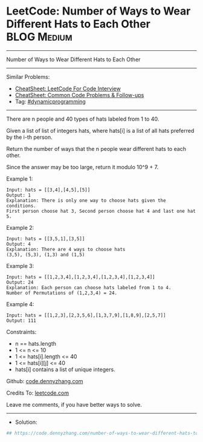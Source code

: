 * LeetCode: Number of Ways to Wear Different Hats to Each Other :BLOG:Medium:
#+STARTUP: showeverything
#+OPTIONS: toc:nil \n:t ^:nil creator:nil d:nil
:PROPERTIES:
:type:     dynamicprogramming
:END:
---------------------------------------------------------------------
Number of Ways to Wear Different Hats to Each Other
---------------------------------------------------------------------
#+BEGIN_HTML
<a href="https://github.com/dennyzhang/code.dennyzhang.com/tree/master/problems/number-of-ways-to-wear-different-hats-to-each-other"><img align="right" width="200" height="183" src="https://www.dennyzhang.com/wp-content/uploads/denny/watermark/github.png" /></a>
#+END_HTML
Similar Problems:
- [[https://cheatsheet.dennyzhang.com/cheatsheet-leetcode-A4][CheatSheet: LeetCode For Code Interview]]
- [[https://cheatsheet.dennyzhang.com/cheatsheet-followup-A4][CheatSheet: Common Code Problems & Follow-ups]]
- Tag: [[https://code.dennyzhang.com/review-dynamicprogramming][#dynamicprogramming]]
---------------------------------------------------------------------
There are n people and 40 types of hats labeled from 1 to 40.

Given a list of list of integers hats, where hats[i] is a list of all hats preferred by the i-th person.

Return the number of ways that the n people wear different hats to each other.

Since the answer may be too large, return it modulo 10^9 + 7.
 
Example 1:
#+BEGIN_EXAMPLE
Input: hats = [[3,4],[4,5],[5]]
Output: 1
Explanation: There is only one way to choose hats given the conditions. 
First person choose hat 3, Second person choose hat 4 and last one hat 5.
#+END_EXAMPLE

Example 2:
#+BEGIN_EXAMPLE
Input: hats = [[3,5,1],[3,5]]
Output: 4
Explanation: There are 4 ways to choose hats
(3,5), (5,3), (1,3) and (1,5)
#+END_EXAMPLE

Example 3:
#+BEGIN_EXAMPLE
Input: hats = [[1,2,3,4],[1,2,3,4],[1,2,3,4],[1,2,3,4]]
Output: 24
Explanation: Each person can choose hats labeled from 1 to 4.
Number of Permutations of (1,2,3,4) = 24.
#+END_EXAMPLE

Example 4:
#+BEGIN_EXAMPLE
Input: hats = [[1,2,3],[2,3,5,6],[1,3,7,9],[1,8,9],[2,5,7]]
Output: 111
#+END_EXAMPLE

Constraints:

- n == hats.length
- 1 <= n <= 10
- 1 <= hats[i].length <= 40
- 1 <= hats[i][j] <= 40
- hats[i] contains a list of unique integers.

Github: [[https://github.com/dennyzhang/code.dennyzhang.com/tree/master/problems/number-of-ways-to-wear-different-hats-to-each-other][code.dennyzhang.com]]

Credits To: [[https://leetcode.com/problems/number-of-ways-to-wear-different-hats-to-each-other/description/][leetcode.com]]

Leave me comments, if you have better ways to solve.
---------------------------------------------------------------------
- Solution:

#+BEGIN_SRC python
## https://code.dennyzhang.com/number-of-ways-to-wear-different-hats-to-each-other

#+END_SRC

#+BEGIN_HTML
<div style="overflow: hidden;">
<div style="float: left; padding: 5px"> <a href="https://www.linkedin.com/in/dennyzhang001"><img src="https://www.dennyzhang.com/wp-content/uploads/sns/linkedin.png" alt="linkedin" /></a></div>
<div style="float: left; padding: 5px"><a href="https://github.com/dennyzhang"><img src="https://www.dennyzhang.com/wp-content/uploads/sns/github.png" alt="github" /></a></div>
<div style="float: left; padding: 5px"><a href="https://www.dennyzhang.com/slack" target="_blank" rel="nofollow"><img src="https://www.dennyzhang.com/wp-content/uploads/sns/slack.png" alt="slack"/></a></div>
</div>
#+END_HTML
